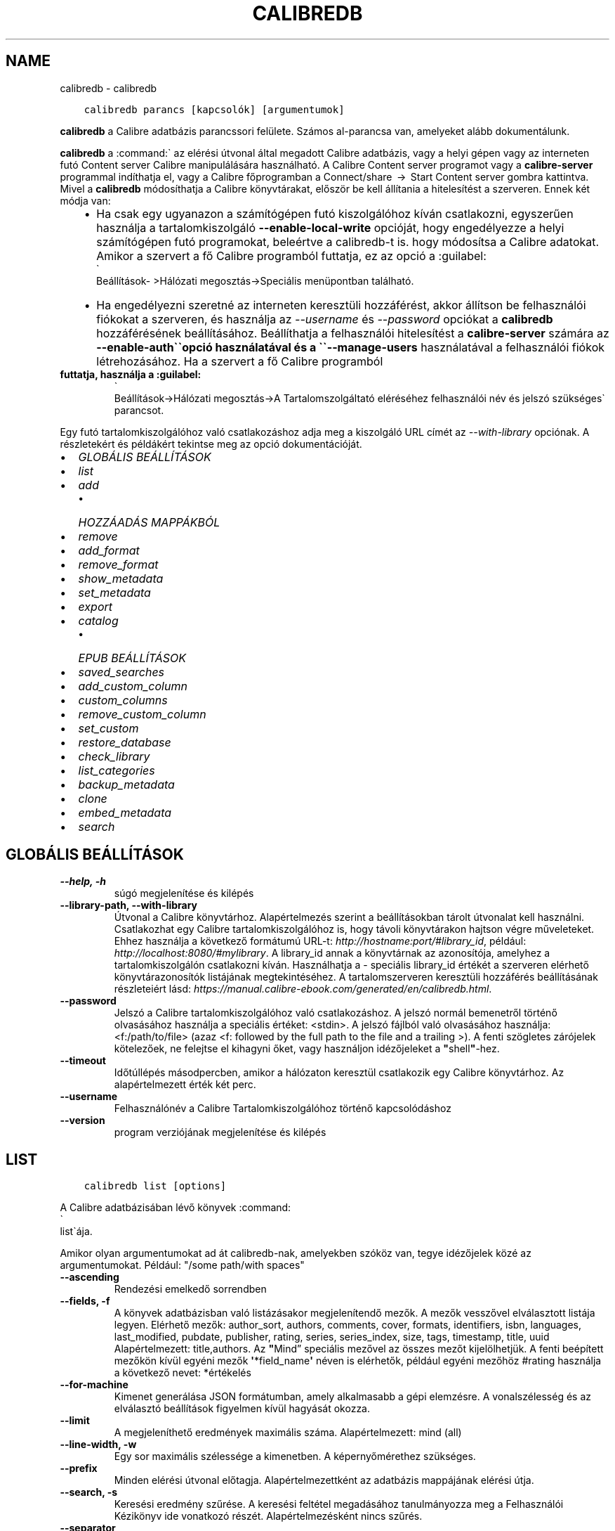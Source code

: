 .\" Man page generated from reStructuredText.
.
.
.nr rst2man-indent-level 0
.
.de1 rstReportMargin
\\$1 \\n[an-margin]
level \\n[rst2man-indent-level]
level margin: \\n[rst2man-indent\\n[rst2man-indent-level]]
-
\\n[rst2man-indent0]
\\n[rst2man-indent1]
\\n[rst2man-indent2]
..
.de1 INDENT
.\" .rstReportMargin pre:
. RS \\$1
. nr rst2man-indent\\n[rst2man-indent-level] \\n[an-margin]
. nr rst2man-indent-level +1
.\" .rstReportMargin post:
..
.de UNINDENT
. RE
.\" indent \\n[an-margin]
.\" old: \\n[rst2man-indent\\n[rst2man-indent-level]]
.nr rst2man-indent-level -1
.\" new: \\n[rst2man-indent\\n[rst2man-indent-level]]
.in \\n[rst2man-indent\\n[rst2man-indent-level]]u
..
.TH "CALIBREDB" "1" "június 17, 2022" "5.44.0" "calibre"
.SH NAME
calibredb \- calibredb
.INDENT 0.0
.INDENT 3.5
.sp
.nf
.ft C
calibredb parancs [kapcsolók] [argumentumok]
.ft P
.fi
.UNINDENT
.UNINDENT
.sp
\fBcalibredb\fP a Calibre adatbázis parancssori felülete. Számos
al\-parancsa van, amelyeket alább dokumentálunk.
.sp
\fBcalibredb\fP a :command:\(ga az elérési útvonal által megadott Calibre
adatbázis, vagy a helyi gépen vagy az interneten futó Content
server Calibre manipulálására használható. A Calibre Content
server programot vagy a \fBcalibre\-server\fP programmal indíthatja el,
vagy a Calibre főprogramban a Connect/share  →  Start Content
server gombra kattintva. Mivel a \fBcalibredb\fP módosíthatja a
Calibre könyvtárakat, először be kell állítania a hitelesítést a szerveren.
Ennek két módja van:
.INDENT 0.0
.INDENT 3.5
.INDENT 0.0
.IP \(bu 2
Ha csak egy ugyanazon a számítógépen futó kiszolgálóhoz kíván
csatlakozni, egyszerűen használja a tartalomkiszolgáló \fB\-\-enable\-local\-write\fP
opcióját, hogy engedélyezze a helyi számítógépen futó programokat,
beleértve a calibredb\-t is. hogy módosítsa a Calibre adatokat. Amikor a
szervert a fő Calibre programból futtatja, ez az opció a :guilabel:
.nf
\(ga
.fi
Beállítások\-
>Hálózati megosztás\->Speciális menüpontban található.
.IP \(bu 2
Ha engedélyezni szeretné az interneten keresztüli hozzáférést, akkor állítson be
felhasználói fiókokat a szerveren, és használja az \fI\%\-\-username\fP és \fI\%\-\-password\fP opciókat
a \fBcalibredb\fP hozzáférésének beállításához. Beállíthatja a felhasználói hitelesítést a
\fBcalibre\-server\fP számára az \fB\-\-enable\-auth\(ga\(gaopció használatával és a \(ga\(ga\-\-manage\-users\fP
használatával a felhasználói fiókok létrehozásához. Ha a szervert a fő Calibre programból
.UNINDENT
.UNINDENT
.UNINDENT
.INDENT 0.0
.TP
.B futtatja, használja a :guilabel:
.nf
\(ga
.fi
Beállítások\->Hálózati megosztás\->A Tartalomszolgáltató eléréséhez
felhasználói név és jelszó szükséges\(ga parancsot.
.UNINDENT
.sp
Egy futó tartalomkiszolgálóhoz való csatlakozáshoz adja meg a kiszolgáló
URL címét az \fI\%\-\-with\-library\fP opciónak. A részletekért és példákért
tekintse meg az opció dokumentációját.
.INDENT 0.0
.IP \(bu 2
\fI\%GLOBÁLIS BEÁLLÍTÁSOK\fP
.IP \(bu 2
\fI\%list\fP
.IP \(bu 2
\fI\%add\fP
.INDENT 2.0
.IP \(bu 2
\fI\%HOZZÁADÁS MAPPÁKBÓL\fP
.UNINDENT
.IP \(bu 2
\fI\%remove\fP
.IP \(bu 2
\fI\%add_format\fP
.IP \(bu 2
\fI\%remove_format\fP
.IP \(bu 2
\fI\%show_metadata\fP
.IP \(bu 2
\fI\%set_metadata\fP
.IP \(bu 2
\fI\%export\fP
.IP \(bu 2
\fI\%catalog\fP
.INDENT 2.0
.IP \(bu 2
\fI\%EPUB BEÁLLÍTÁSOK\fP
.UNINDENT
.IP \(bu 2
\fI\%saved_searches\fP
.IP \(bu 2
\fI\%add_custom_column\fP
.IP \(bu 2
\fI\%custom_columns\fP
.IP \(bu 2
\fI\%remove_custom_column\fP
.IP \(bu 2
\fI\%set_custom\fP
.IP \(bu 2
\fI\%restore_database\fP
.IP \(bu 2
\fI\%check_library\fP
.IP \(bu 2
\fI\%list_categories\fP
.IP \(bu 2
\fI\%backup_metadata\fP
.IP \(bu 2
\fI\%clone\fP
.IP \(bu 2
\fI\%embed_metadata\fP
.IP \(bu 2
\fI\%search\fP
.UNINDENT
.SH GLOBÁLIS BEÁLLÍTÁSOK
.INDENT 0.0
.TP
.B \-\-help, \-h
súgó megjelenítése és kilépés
.UNINDENT
.INDENT 0.0
.TP
.B \-\-library\-path, \-\-with\-library
Útvonal a Calibre könyvtárhoz. Alapértelmezés szerint a beállításokban tárolt útvonalat kell használni. Csatlakozhat egy Calibre  tartalomkiszolgálóhoz is, hogy távoli könyvtárakon hajtson végre műveleteket. Ehhez használja a következő formátumú URL\-t: \fI\%http://hostname:port/#library_id\fP, például: \fI\%http://localhost:8080/#mylibrary\fP\&. A library_id annak a könyvtárnak az azonosítója, amelyhez a tartalomkiszolgálón csatlakozni kíván. Használhatja a \- speciális library_id értékét a szerveren elérhető könyvtárazonosítók listájának megtekintéséhez. A tartalomszerveren keresztüli hozzáférés beállításának részleteiért lásd: \fI\%https://manual.calibre\-ebook.com/generated/en/calibredb.html\fP\&.
.UNINDENT
.INDENT 0.0
.TP
.B \-\-password
Jelszó a Calibre tartalomkiszolgálóhoz való csatlakozáshoz. A jelszó normál bemenetről történő olvasásához használja a speciális értéket: <stdin>. A jelszó fájlból való olvasásához használja: <f:/path/to/file> (azaz <f: followed by the full path to the file and a trailing >). A fenti szögletes zárójelek kötelezőek, ne felejtse el kihagyni őket, vagy használjon idézőjeleket a \fB\(dq\fPshell\fB\(dq\fP\-hez.
.UNINDENT
.INDENT 0.0
.TP
.B \-\-timeout
Időtúllépés másodpercben, amikor a hálózaton keresztül csatlakozik egy Calibre könyvtárhoz. Az alapértelmezett érték két perc.
.UNINDENT
.INDENT 0.0
.TP
.B \-\-username
Felhasználónév a Calibre Tartalomkiszolgálóhoz történő kapcsolódáshoz
.UNINDENT
.INDENT 0.0
.TP
.B \-\-version
program verziójának megjelenítése és kilépés
.UNINDENT
.SH LIST
.INDENT 0.0
.INDENT 3.5
.sp
.nf
.ft C
calibredb list [options]
.ft P
.fi
.UNINDENT
.UNINDENT
.sp
A Calibre adatbázisában lévő könyvek :command:
.nf
\(ga
.fi
list\(gaája.
.sp
Amikor olyan argumentumokat ad át calibredb\-nak, amelyekben szóköz van, tegye idézőjelek közé az argumentumokat. Például: \(dq/some path/with spaces\(dq
.INDENT 0.0
.TP
.B \-\-ascending
Rendezési emelkedő sorrendben
.UNINDENT
.INDENT 0.0
.TP
.B \-\-fields, \-f
A könyvek adatbázisban való listázásakor megjelenítendő mezők. A mezők vesszővel elválasztott listája legyen. Elérhető mezők: author_sort, authors, comments, cover, formats, identifiers, isbn, languages, last_modified, pubdate, publisher, rating, series, series_index, size, tags, timestamp, title, uuid Alapértelmezett: title,authors. Az \fB\(dq\fPMind” speciális mezővel az összes mezőt kijelölhetjük. A fenti beépített mezőkön kívül egyéni mezők \fB\(aq\fP*field_name\fB\(aq\fP néven is elérhetők, például egyéni mezőhöz #rating használja a következő nevet: *értékelés
.UNINDENT
.INDENT 0.0
.TP
.B \-\-for\-machine
Kimenet generálása JSON formátumban, amely alkalmasabb a gépi elemzésre. A vonalszélesség és az elválasztó beállítások figyelmen kívül hagyását okozza.
.UNINDENT
.INDENT 0.0
.TP
.B \-\-limit
A megjeleníthető eredmények maximális száma. Alapértelmezett: mind (all)
.UNINDENT
.INDENT 0.0
.TP
.B \-\-line\-width, \-w
Egy sor maximális szélessége a kimenetben. A képernyőmérethez szükséges.
.UNINDENT
.INDENT 0.0
.TP
.B \-\-prefix
Minden elérési útvonal előtagja. Alapértelmezettként az adatbázis mappájának elérési útja.
.UNINDENT
.INDENT 0.0
.TP
.B \-\-search, \-s
Keresési eredmény szűrése. A keresési feltétel megadásához tanulmányozza meg a Felhasználói Kézikönyv ide vonatkozó részét. Alapértelmezésként nincs szűrés.
.UNINDENT
.INDENT 0.0
.TP
.B \-\-separator
A mezők elválasztására szolgáló karakter vagy szöveg. Alapbeállítás a szóköz.
.UNINDENT
.INDENT 0.0
.TP
.B \-\-sort\-by
A mező, ami alapján az eredmény rendezve lesz. Elérhető mezők:  author_sort, authors, comments, cover, formats, identifiers, isbn, languages, last_modified, pubdate, publisher, rating, series, series_index, size, tags, timestamp, title, uuid Alapértelmezett:  id
.UNINDENT
.SH ADD
.INDENT 0.0
.INDENT 3.5
.sp
.nf
.ft C
calibredb add [opciók] fájl1 fájl2 fájl3 ...
.ft P
.fi
.UNINDENT
.UNINDENT
.sp
Adja hozzá a megadott fájlokat könyvként az adatbázishoz. Megadhat mappákat is,
lásd alább a mappákkal kapcsolatos beállításokat.
.sp
Amikor olyan argumentumokat ad át calibredb\-nak, amelyekben szóköz van, tegye idézőjelek közé az argumentumokat. Például: \(dq/some path/with spaces\(dq
.INDENT 0.0
.TP
.B \-\-authors, \-a
A hozzáadott könyv(ek) szerzőjének megadása
.UNINDENT
.INDENT 0.0
.TP
.B \-\-automerge, \-m
Ha hasonló címmel és szerzővel rendelkező könyveket talál, a bejövő formátumokat (fájlokat) automatikusan egyesíti a meglévő könyvrekordokba. Az \fB\(dq\fPignore \- kihagyás\fB\(dq\fP érték azt jelenti, hogy a duplikált formátumokat a rendszer elveti. Az \fB\(dq\fPoverwrite \- felülírás\fB\(dq\fP érték azt jelenti, hogy a könyvtárban található duplikált formátumok felülíródnak az újonnan hozzáadott fájlokkal. A \fB\(dq\fPnew_record \- új_rekord\fB\(dq\fP értéke azt jelenti, hogy a duplikált formátumok egy új könyvrekordba kerülnek.
.UNINDENT
.INDENT 0.0
.TP
.B \-\-cover, \-c
Hozzáadott címkép helye
.UNINDENT
.INDENT 0.0
.TP
.B \-\-duplicates, \-d
Könyvek hozzáadása az adatbázishoz akkor is, ha már léteznek. Az összehasonlítás a könyvcímek és szerzők alapján történik. Vegye figyelembe, hogy \fI\%\-\-automerge\fP opció élvez elsőbbséget.
.UNINDENT
.INDENT 0.0
.TP
.B \-\-empty, \-e
Üres könyv hozzáadása (könyv formátumok nélkül)
.UNINDENT
.INDENT 0.0
.TP
.B \-\-identifier, \-I
Állítsa be a könyv azonosítóit, pl. \-I asin:XXX \-I isbn:YYY
.UNINDENT
.INDENT 0.0
.TP
.B \-\-isbn, \-i
A hozzáadott könyv(ek) ISBN\-azonosítójának megadása
.UNINDENT
.INDENT 0.0
.TP
.B \-\-languages, \-l
A nyelvek vesszővel elválasztott listája (legjobb az ISO639 nyelvi kódok használatához, bár egyes nyelveket is fel lehet ismerni)
.UNINDENT
.INDENT 0.0
.TP
.B \-\-series, \-s
A hozzáadott könyv(ek) sorozatának megadása
.UNINDENT
.INDENT 0.0
.TP
.B \-\-series\-index, \-S
A hozzáadott könyv(ek) sorozatszámának megadása
.UNINDENT
.INDENT 0.0
.TP
.B \-\-tags, \-T
A hozzáadott könyv(ek) címkéinek megadása
.UNINDENT
.INDENT 0.0
.TP
.B \-\-title, \-t
A hozzáadott könyv(ek) címének megadása
.UNINDENT
.SS HOZZÁADÁS MAPPÁKBÓL
.sp
Lehetőségek a könyvek mappákból történő hozzáadásának szabályozására. Alapértelmezés szerint csak azok a fájlok kerülnek hozzáadásra, amelyek kiterjesztése ismert e\-könyv fájltípusokra vonatkozik.
.INDENT 0.0
.TP
.B \-\-add
Fájlnév (glob) minta, ennek a mintának megfelelő fájlok hozzáadódnak a mappák fájlok keresésekor, még akkor is, ha azok nem ismert e\-könyv fájltípusúak. Több mintához többször is megadható.
.UNINDENT
.INDENT 0.0
.TP
.B \-\-ignore
A fájlnév (glob) minta, az ennek a mintának megfelelő fájlok figyelmen kívül maradnak a mappák fájlok keresésekor. Több mintához többször is megadható. Például: *.pdf figyelmen kívül hagy minden PDF fájlt
.UNINDENT
.INDENT 0.0
.TP
.B \-\-one\-book\-per\-directory, \-1
Tételezzük fel, hogy minden mappában csak egyetlen logikai könyv található, és a benne lévő összes fájl az adott könyv különböző e\-könyv\-formátumai
.UNINDENT
.INDENT 0.0
.TP
.B \-\-recurse, \-r
Mappák rekurzív feldolgozása
.UNINDENT
.SH REMOVE
.INDENT 0.0
.INDENT 3.5
.sp
.nf
.ft C
calibredb remove ids
.ft P
.fi
.UNINDENT
.UNINDENT
.sp
eltávolítja az azonosítókkal azonosított könyveket az adatbázisból. Az id\-k az azonosítószámok vesszővel elválasztott listája kell lennie (az azonosítószámokat a keresés paranccsal kaphatja meg). Például 23,34,57\-85 (tartomány megadásakor a tartomány utolsó száma nem szerepel).
.sp
Amikor olyan argumentumokat ad át calibredb\-nak, amelyekben szóköz van, tegye idézőjelek közé az argumentumokat. Például: \(dq/some path/with spaces\(dq
.INDENT 0.0
.TP
.B \-\-permanent
Ne használja ezt: Lomtár
.UNINDENT
.SH ADD_FORMAT
.INDENT 0.0
.INDENT 3.5
.sp
.nf
.ft C
calibredb add_format [options] id ebook_file
.ft P
.fi
.UNINDENT
.UNINDENT
.sp
Hozzáadja az ebook_file fájlban található e\-könyvet az id által azonosított logikai könyv elérhető formátumaihoz. Az azonosítót a keresés paranccsal kaphatja meg. Ha a formátum már létezik, akkor a rendszer lecseréli, hacsak nincs megadva a nincs csere beállítás.
.sp
Amikor olyan argumentumokat ad át calibredb\-nak, amelyekben szóköz van, tegye idézőjelek közé az argumentumokat. Például: \(dq/some path/with spaces\(dq
.INDENT 0.0
.TP
.B \-\-dont\-replace
Ne cserélje ki a formátumot, ha már létezik
.UNINDENT
.SH REMOVE_FORMAT
.INDENT 0.0
.INDENT 3.5
.sp
.nf
.ft C
calibredb remove_format [options] id fmt
.ft P
.fi
.UNINDENT
.UNINDENT
.sp
Eltávolítja el az fmt formátumot az id által azonosított logikai könyvből. Az azonosítót a keresés paranccsal kaphatja meg. Az fmt egy fájlkiterjesztés, például LRF vagy TXT vagy EPUB. Ha a logikai könyvben nem elérhető az fmt, ne tegyen semmit.
.sp
Amikor olyan argumentumokat ad át calibredb\-nak, amelyekben szóköz van, tegye idézőjelek közé az argumentumokat. Például: \(dq/some path/with spaces\(dq
.SH SHOW_METADATA
.INDENT 0.0
.INDENT 3.5
.sp
.nf
.ft C
calibredb show_metadata [options] id
.ft P
.fi
.UNINDENT
.UNINDENT
.sp
Megjeleníti az id által azonosított könyv Calibre adatbázisában tárolt metaadatokat.
Az id a keresési parancsból származó azonosítószám.
.sp
Amikor olyan argumentumokat ad át calibredb\-nak, amelyekben szóköz van, tegye idézőjelek közé az argumentumokat. Például: \(dq/some path/with spaces\(dq
.INDENT 0.0
.TP
.B \-\-as\-opf
Metaadatok nyomtatása OPF(XML) formátumban
.UNINDENT
.SH SET_METADATA
.INDENT 0.0
.INDENT 3.5
.sp
.nf
.ft C
calibredb set_metadata [options] id [/path/to/metadata.opf]
.ft P
.fi
.UNINDENT
.UNINDENT
.sp
beállítja a metadata.opf OPF fájl azonosítójával azonosított könyv
Calibre adatbázisában tárolt metaadatokat. Az id a keresési parancsból
származó azonosítószám. Gyorsan megismerheti az OPF formátumot a \-\-as\-opf
kapcsolóval a show_metadata parancsra. Az egyes mezők metaadatait is beállíthatja
a \-\-field opcióval. Ha a \-\-field opciót használja, nincs szükség OPF fájl megadására.
.sp
Amikor olyan argumentumokat ad át calibredb\-nak, amelyekben szóköz van, tegye idézőjelek közé az argumentumokat. Például: \(dq/some path/with spaces\(dq
.INDENT 0.0
.TP
.B \-\-field, \-f
A beállítandó mező. A formátum: field_name:value, például: \fI\%\-\-field\fP tags:tag1,tag2.  \fI\%\-\-list\-fields\fP segítségével lekérheti az összes mezőnév listáját. Ezt a beállítást többször is megadhatja több mező beállításához. Megjegyzés: nyelvek esetén az ISO639 nyelvkódokat kell használnia (pl. en angolhoz, fr franciához stb.). Az azonosítók szintaxisa: \fI\%\-\-field\fP identifiers:isbn:XXXX,doi:YYYYY. Logikai (igen/nem) mezőkhöz használja az igaz és hamis vagy az igen és nem értéket.
.UNINDENT
.INDENT 0.0
.TP
.B \-\-list\-fields, \-l
A \fI\%\-\-field\fP paraméterrel használható metaadat\-mezőnevek felsorolása
.UNINDENT
.SH EXPORT
.INDENT 0.0
.INDENT 3.5
.sp
.nf
.ft C
calibredb export [options] ids
.ft P
.fi
.UNINDENT
.UNINDENT
.sp
:command:
.nf
\(ga
.fi
export\(gaálja az azonosítókkal (vesszővel tagolt lista) megadott könyveket a fájlrendszerbe.
Az :command:
.nf
\(ga
.fi
export\(gaálási művelet a könyv összes formátumát, borítóját és metaadatait menti
(egy opf fájlba). Az azonosító számokat a keresési parancsból kaphatja meg.
.sp
Amikor olyan argumentumokat ad át calibredb\-nak, amelyekben szóköz van, tegye idézőjelek közé az argumentumokat. Például: \(dq/some path/with spaces\(dq
.INDENT 0.0
.TP
.B \-\-all
Minden könyv exportálása az adatbázisba. Ne vegye figyelembe az azonosító (ID) listát.
.UNINDENT
.INDENT 0.0
.TP
.B \-\-dont\-asciiize
A Calibre konvertálja az összes nem angol karaktert a fájlnevek angol megfelelőire. Ez akkor hasznos, ha régi fájlrendszerbe menti, és nem támogatja a Unicode fájlneveket. Ennek megadása kikapcsolja ezt az opciót.
.UNINDENT
.INDENT 0.0
.TP
.B \-\-dont\-save\-cover
Normál esetben a Calibre egy önálló fájlban tárolja a borítót az adott e\-könyv egyéb fájljaival mellett. Ennek megadása kikapcsolja ezt az opciót.
.UNINDENT
.INDENT 0.0
.TP
.B \-\-dont\-update\-metadata
Alapesetben a Calibre a mentett fájlokban felülírja a metaadatokat az adatbázisban lévőkkel. Ez lassítja a mentési folyamatot. Ennek megadása kikapcsolja ezt az opciót.
.UNINDENT
.INDENT 0.0
.TP
.B \-\-dont\-write\-opf
Alapesetben a Calibre a metaadatokat egy különálló OPF fájlban tárolja a könyv saját mappájában. Ennek megadása kikapcsolja ezt az opciót.
.UNINDENT
.INDENT 0.0
.TP
.B \-\-formats
A mentendő formátumok vesszővel tagolt listája. Alapesetben \fB\(aq\fPall\fB\(aq\fP, vagyis minden formátum mentésre kerül.
.UNINDENT
.INDENT 0.0
.TP
.B \-\-progress
Folyamatjelentés
.UNINDENT
.INDENT 0.0
.TP
.B \-\-replace\-whitespace
Szóközök helyettesítése alul\-vonással.
.UNINDENT
.INDENT 0.0
.TP
.B \-\-single\-dir
Minden könyv exportálása külön mappába
.UNINDENT
.INDENT 0.0
.TP
.B \-\-template
A mentett fájlok fájlnevének és mappaszerkezetének szabályozására szolgáló sablon. Az alapértelmezett: \fB\(dq\fP{author_sort}/{title}/{title} \- {authors}\fB\(dq\fP, amely a könyveket egy szerzőnkénti almappába menti, a címet és a szerzőt tartalmazó fájlnevekkel. A következő vezérlők állnak rendelkezésre {author_sort, authors, id, isbn, languages, last_modified, pubdate, publisher, rating, series, series_index, tags, timestamp, title}
.UNINDENT
.INDENT 0.0
.TP
.B \-\-timefmt
A megjelenítendő dátum formázása. %d \- nap, %b \- hónap, %m \- hónap száma, %Y \- év. Alapértelmezett: %b, %Y
.UNINDENT
.INDENT 0.0
.TP
.B \-\-to\-dir
Könyvek exportálása egy meghatározott mappába. Alapértelmezett:  .
.UNINDENT
.INDENT 0.0
.TP
.B \-\-to\-lowercase
Elérési út kisbetűssé alakítása.
.UNINDENT
.SH CATALOG
.INDENT 0.0
.INDENT 3.5
.sp
.nf
.ft C
calibredb catalog /path/to/destination.(csv|epub|mobi|xml...) [options]
.ft P
.fi
.UNINDENT
.UNINDENT
.sp
Export a \fBcatalog\fP in format specified by path/to/destination extension.
Options control how entries are displayed in the generated \fBcatalog\fP output.
Note that different \fBcatalog\fP formats support different sets of options. To
see the different options, specify the name of the output file and then the
\-\-help option.
.sp
Amikor olyan argumentumokat ad át calibredb\-nak, amelyekben szóköz van, tegye idézőjelek közé az argumentumokat. Például: \(dq/some path/with spaces\(dq
.INDENT 0.0
.TP
.B \-\-ids, \-i
A katalogizálandó, adatbázisból vett ID\-k vesszővel tagolt listája. Ha meg van adva, akkor a \fI\%\-\-search\fP opció nem lesz figyelembe véve. Alapértelmezett: „all” (mind)
.UNINDENT
.INDENT 0.0
.TP
.B \-\-search, \-s
Az eredmény szűrése keresési lekérdezéssel. A keresési lekérdezés formátumáról bővebben a Felhasználói Kézikönyvben olvashat. Alapértelmezett: nincs szűrés
.UNINDENT
.INDENT 0.0
.TP
.B \-\-verbose, \-v
Részletes kimeneti információk megjelenítése. Hasznos hibakeresésnél
.UNINDENT
.SS EPUB BEÁLLÍTÁSOK
.INDENT 0.0
.TP
.B \-\-catalog\-title
A metaadatokban címként használt generált katalógus címe. Alapértelmezett: \fB\(aq\fPMy Books\fB\(aq\fP Érvényes: AZW3, EPUB, MOBI kimeneti formátumokra
.UNINDENT
.INDENT 0.0
.TP
.B \-\-cross\-reference\-authors
Kereszthivatkozások létrehozása a \fB\(dq\fPSzerzők\fB\(dq\fP részben több szerzőt tartalmazó könyvekhez. Alapértelmezett: \fB\(aq\fPFalse\fB\(aq\fP Érvényes: AZW3, EPUB, MOBI kimeneti formátumokra
.UNINDENT
.INDENT 0.0
.TP
.B \-\-debug\-pipeline
Az átalakítási folyamat különböző szakaszaiból származó kimenet mentése a megadott mappába. Hasznos, ha nem biztos abban, hogy az átalakítási folyamat melyik szakaszában történik hiba. Alapértelmezett: \fB\(aq\fPNone\fB\(aq\fP Érvényes: AZW3, EPUB, MOBI kimeneti formátumokra
.UNINDENT
.INDENT 0.0
.TP
.B \-\-exclude\-genre
Műfajként kizárandó címkéket leíró reguláris kifejezés. Alapértelmezett: \fB\(aq\fP[.+]|^+$\fB\(aq\fP nem tartalmazza a zárójeles címkéket, pl. \fB\(aq\fP[Project Gutenberg]\fB\(aq\fP, and \fB\(aq\fP+\fB\(aq\fP, az olvasott könyvek alapértelmezett címkéje. Érvényes: AZW3, EPUB, MOBI kimeneti formátumokra
.UNINDENT
.INDENT 0.0
.TP
.B \-\-exclusion\-rules
Meghatározza azokat a szabályokat, amelyek segítségével kizárják a könyveket a létrehozott katalógusból. A kizárási szabály modellje vagy (\fB\(aq\fP<rule name>\fB\(aq\fP,\fB\(aq\fPCímkék\fB\(aq\fP,\fB\(aq\fP<comma\-separated list of tags>\fB\(aq\fP) vagy (\fB\(aq\fP<rule name>\fB\(aq\fP,\fB\(aq\fP<custom column>\fB\(aq\fP,\fB\(aq\fP<pattern>\fB\(aq\fP). Például: ((\fB\(aq\fPArchivált könyvek\fB\(aq\fP,\fB\(aq\fP#status\fB\(aq\fP,\fB\(aq\fPArchivált\fB\(aq\fP),) kizárja az „Archivált” értékű könyvet az \fB\(dq\fPállapot” egyéni oszlopban. Ha több szabályt határoz meg, akkor az összes szabályt alkalmazni fogja. Alapértelmezett:  \fB\(dq\fP((\fB\(aq\fPCatalogs\fB\(aq\fP,\fB\(aq\fPTags\fB\(aq\fP,\fB\(aq\fPCatalog\fB\(aq\fP),)\fB\(dq\fP Érvényes: AZW3, EPUB, MOBI kimeneti formátumokra
.UNINDENT
.INDENT 0.0
.TP
.B \-\-generate\-authors
Tartalmazza a \fB\(aq\fPSzerzők\fB\(aq\fP részt a katalógusban. Alapértelmezett: \fB\(aq\fPFalse\fB\(aq\fP Érvényes: AZW3, EPUB, MOBI kimeneti formátumokra
.UNINDENT
.INDENT 0.0
.TP
.B \-\-generate\-descriptions
Tartalmazza a \fB\(aq\fPLeírások\fB\(aq\fP részt a katalógusban. Alapértelmezett: \fB\(aq\fPFalse\fB\(aq\fP Érvényes: AZW3, EPUB, MOBI kimeneti formátumokra
.UNINDENT
.INDENT 0.0
.TP
.B \-\-generate\-genres
Tartalmazza a \fB\(dq\fPMűfajok” részt a katalógusban. Alapértelmezett: \fB\(aq\fPFalse\fB\(aq\fP Érvényes: AZW3, EPUB, MOBI kimeneti formátumokra
.UNINDENT
.INDENT 0.0
.TP
.B \-\-generate\-recently\-added
Tartalmazza a \fB\(aq\fPLegutóbb hozzáadva\fB\(aq\fP részt a katalógusban. Alapértelmezett: \fB\(aq\fPFalse\fB\(aq\fP Érvényes: AZW3, EPUB, MOBI kimeneti formátumokra
.UNINDENT
.INDENT 0.0
.TP
.B \-\-generate\-series
Tartalmazza a \fB\(dq\fPSorozatok” részt a katalógusban. Alapértelmezett: \fB\(aq\fPFalse\fB\(aq\fP Érvényes: AZW3, EPUB, MOBI kimeneti formátumokra
.UNINDENT
.INDENT 0.0
.TP
.B \-\-generate\-titles
Tartalmazza a \fB\(aq\fPCímek\fB\(aq\fP részt a katalógusban. Alapértelmezett: \fB\(aq\fPFalse\fB\(aq\fP Érvényes: AZW3, EPUB, MOBI kimeneti formátumokra
.UNINDENT
.INDENT 0.0
.TP
.B \-\-genre\-source\-field
A \fB\(dq\fPMűfajok” rész forrásmezője. Alapértelmezett: \fB\(aq\fPCímke\fB\(aq\fP Érvényes: AZW3, EPUB, MOBI kimeneti formátumokra
.UNINDENT
.INDENT 0.0
.TP
.B \-\-header\-note\-source\-field
Egyéni mező, amely a \fB\(dq\fPLeírás\fB\(dq\fP fejlécébe beillesztendő megjegyzésszöveget tartalmaz.za. Alapértelmezett: \fB\(aq\fP\fB\(aq\fP Érvényes: AZW3, EPUB, MOBI kimeneti formátumokra
.UNINDENT
.INDENT 0.0
.TP
.B \-\-merge\-comments\-rule
#<custom field>:[before|after]:[True|False] meghatározása:  <custom field> Egyéni mező, amely kommentekkel egyesítendő megjegyzéseket tartalmaz  [előtte|utána] A megjegyzésekhez kapcsolódó megjegyzések elhelyezése  [True|False] \- A megjegyzések és a kommentek közé vízszintes vonal kerül beillesztésre Alapértelmezett: \fB\(aq\fP::\fB\(aq\fP Alkalmazás: AZW3, EPUB, MOBI kimeneti formátumokhoz
.UNINDENT
.INDENT 0.0
.TP
.B \-\-output\-profile
A kimeneti profil meghatározása. Egyes esetekben kimeneti profilra van szükség az eszköz katalógusának optimalizálásához. Például a „kindle” vagy a „kindle_dx” strukturált tartalomjegyzéket hoz létre szakaszokkal és cikkekkel. Alapértelmezett: \fB\(aq\fPNone\fB\(aq\fP Érvényes: AZW3, EPUB, MOBI kimeneti formátumokra
.UNINDENT
.INDENT 0.0
.TP
.B \-\-prefix\-rules
Meghatározza azokat a szabályokat, amelyek az olvasott könyveket, kívánságlista elemeket és más, felhasználó által megadott előtagokat jelölik. Az előtag szabály modellje (\fB\(aq\fP<rule name>\fB\(aq\fP,\fB\(aq\fP<source field>\fB\(aq\fP,\fB\(aq\fP<pattern>\fB\(aq\fP,\fB\(aq\fP<prefix>\fB\(aq\fP). Ha több szabályt definiál, az első egyező szabály kerül felhasználásra. Alapértelmezett: \fB\(dq\fP((\fB\(aq\fPRead books\fB\(aq\fP,\fB\(aq\fPtags\fB\(aq\fP,\fB\(aq\fP+\fB\(aq\fP,\fB\(aq\fP✓\fB\(aq\fP),(\fB\(aq\fPWishlist item\fB\(aq\fP,\fB\(aq\fPtags\fB\(aq\fP,\fB\(aq\fPWishlist\fB\(aq\fP,\fB\(aq\fP×\fB\(aq\fP))\fB\(dq\fP Alkalmazás: AZW3, EPUB, MOBI kimeneti formátumokhoz
.UNINDENT
.INDENT 0.0
.TP
.B \-\-preset
Egy, a GUI katalóguskészítővel létrehozott előre beállított készlet használata. Egy előre beállított készlet megadja a katalógus létrehozásához szükséges összes beállítást.. Alapértelmezett: \fB\(aq\fPNone\fB\(aq\fP Érvényes: AZW3, EPUB, MOBI kimeneti formátumokra
.UNINDENT
.INDENT 0.0
.TP
.B \-\-thumb\-width
Méretmutató jüvelykben)  a katalógusban szereplő könyvborítókhoz. Tartomány: 1.0 \- 2.0 Alapértelmezett: \fB\(aq\fP1.0\fB\(aq\fP Érvényes: AZW3, EPUB, MOBI kimeneti formátumokra
.UNINDENT
.INDENT 0.0
.TP
.B \-\-use\-existing\-cover
A meglévő borító kicserélése katalógus generálásakor. Alapértelmezett: \fB\(aq\fPFalse\fB\(aq\fP Érvényes: AZW3, EPUB, MOBI kimeneti formátumokra
.UNINDENT
.SH SAVED_SEARCHES
.INDENT 0.0
.INDENT 3.5
.sp
.nf
.ft C
calibredb saved_searches [options] (list|add|remove)
.ft P
.fi
.UNINDENT
.UNINDENT
.sp
Az adatbázisban tárolt mentett keresések kezelése.
Ha olyan lekérdezést próbál hozzáadni, amely már létezik, akkor az lecserélődik.
.sp
Szintaxis a hozzáadáshoz:
.sp
calibredb \fBsaved_searches\fP add search_name search_expression
.sp
Szintaxis az eltávolításhoz:
.sp
calibredb \fBsaved_searches\fP remove search_name
.sp
Amikor olyan argumentumokat ad át calibredb\-nak, amelyekben szóköz van, tegye idézőjelek közé az argumentumokat. Például: \(dq/some path/with spaces\(dq
.SH ADD_CUSTOM_COLUMN
.INDENT 0.0
.INDENT 3.5
.sp
.nf
.ft C
calibredb add_custom_column [kapcsolók] oszlop_nev cím adattípus
.ft P
.fi
.UNINDENT
.UNINDENT
.sp
Saját oszlop készítése. Az „oszlop_nev” az oszlop tárolt neve, angol karaktereket
tartalmazzon, de ne legyen benne szóköz és kettőspont. A „cím” az oszlop
felhasználóbarát címe.
Az „adattípus” lehet: bool, comments, composite, datetime, enumeration, float, int, rating, series, text
.sp
Amikor olyan argumentumokat ad át calibredb\-nak, amelyekben szóköz van, tegye idézőjelek közé az argumentumokat. Például: \(dq/some path/with spaces\(dq
.INDENT 0.0
.TP
.B \-\-display
Az ebben az oszlopban lévő adatok értelmezési módjának testreszabására szolgáló lehetőségek szótára. Ez egy JSON karakterlánc. Felsorolási oszlopokhoz használja a \fI\%\-\-display\fP\fB\(dq\fP{\e \fB\(dq\fPenum_values\e \fB\(dq\fP:[\e \fB\(dq\fPval1\e \fB\(dq\fP, \e \fB\(dq\fPval2\e \fB\(dq\fP]}\fB\(dq\fP A megjelenítési változóban számos lehetőség szerepelhet. Az oszloptípus szerinti beállítások a következők: összetett: composite_template, composite_sort, make_category,contains_html, use_decorations datetime: date_format felsorolás: enum_values, enum_colors, use_decorations int, float: number_format szöveg: is_names, use_decorations  A legális kombinációk megtalálásának legjobb módja, ha létrehoz egy megfelelő típusú egyéni oszlopot a grafikus felhasználói felületen, majd megnézi a könyv biztonsági másolatát (győződjön meg arról, hogy az oszlop hozzáadása óta új OPF jött létre). Látni fogja a JSON\-t az új oszlop \fB\(dq\fPmegjelenítéséhez” az OPF\-ben.
.UNINDENT
.INDENT 0.0
.TP
.B \-\-is\-multiple
Az oszlop címke\-szerű (több elem, vesszővel tagolva) adatokat tárol. Csak szöveg adattípusnál használható.
.UNINDENT
.SH CUSTOM_COLUMNS
.INDENT 0.0
.INDENT 3.5
.sp
.nf
.ft C
calibredb custom_columns [options]
.ft P
.fi
.UNINDENT
.UNINDENT
.sp
Az elérhető oszlopok kilistázása. Megjeleníti az oszlop tárolt címét és azonosítóját.
.sp
Amikor olyan argumentumokat ad át calibredb\-nak, amelyekben szóköz van, tegye idézőjelek közé az argumentumokat. Például: \(dq/some path/with spaces\(dq
.INDENT 0.0
.TP
.B \-\-details, \-d
Részletek mutatása minden oszlopnál.
.UNINDENT
.SH REMOVE_CUSTOM_COLUMN
.INDENT 0.0
.INDENT 3.5
.sp
.nf
.ft C
calibredb remove_custom_column [options] label
.ft P
.fi
.UNINDENT
.UNINDENT
.sp
Eltávolítja a címkével azonosított egyéni oszlopot. Az elérhető
oszlopokat a \(aqcustom_columns\(aq paranccsal tekintheti meg.
.sp
Amikor olyan argumentumokat ad át calibredb\-nak, amelyekben szóköz van, tegye idézőjelek közé az argumentumokat. Például: \(dq/some path/with spaces\(dq
.INDENT 0.0
.TP
.B \-\-force, \-f
Ne kérjen megerősítést
.UNINDENT
.SH SET_CUSTOM
.INDENT 0.0
.INDENT 3.5
.sp
.nf
.ft C
calibredb set_custom [options] column id value
.ft P
.fi
.UNINDENT
.UNINDENT
.sp
Beállítja az azonosítóval azonosított könyv egyéni oszlopának értékét.
Az azonosítók listáját a keresés paranccsal kaphatja meg.
Az egyéni oszlopnevek listáját a \(aqcustom_columns\(aq paranccsal
kaphatja meg.
.sp
Amikor olyan argumentumokat ad át calibredb\-nak, amelyekben szóköz van, tegye idézőjelek közé az argumentumokat. Például: \(dq/some path/with spaces\(dq
.INDENT 0.0
.TP
.B \-\-append, \-a
Ha az oszlop több értéket tárol, akkor a megadott értéket adja a meglévőkhöz és cserélje le őket.
.UNINDENT
.SH RESTORE_DATABASE
.INDENT 0.0
.INDENT 3.5
.sp
.nf
.ft C
Az adatbázis visszaállítása a Calibre könyvtár minden mappájában
.ft P
.fi
.UNINDENT
.UNINDENT
.sp
található OPF\-fájlokban tárolt metaadatokból. Ez akkor hasznos, ha
a metadata.db fájl sérült.
.sp
FIGYELMEZTETÉS: Ez a parancs teljesen újragenerálja az adatbázist.
Elveszíti az összes mentett keresést, felhasználói kategóriát, plugboardot,
könyvenként tárolt átalakítási beállításokat és egyéni recepteket.
A visszaállított metaadatok csak annyira pontosak, mint az
OPF\-fájlokban találhatók.
.sp
Amikor olyan argumentumokat ad át calibredb\-nak, amelyekben szóköz van, tegye idézőjelek közé az argumentumokat. Például: \(dq/some path/with spaces\(dq
.INDENT 0.0
.TP
.B \-\-really\-do\-it, \-r
Tényleg állítsa vissza az adatbázist. Enélkül az opció nélkül nem fut a parancs.
.UNINDENT
.SH CHECK_LIBRARY
.INDENT 0.0
.INDENT 3.5
.sp
.nf
.ft C
calibredb check_library [kapcsolók]
.ft P
.fi
.UNINDENT
.UNINDENT
.sp
Néhány ellenőrzés lefuttatása a könyvtár belső fájlrendszerén. Visszajelzések: invalid_titles, extra_titles, invalid_authors, extra_authors, missing_formats, extra_formats, extra_files, missing_covers, extra_covers, failed_folders
.sp
Amikor olyan argumentumokat ad át calibredb\-nak, amelyekben szóköz van, tegye idézőjelek közé az argumentumokat. Például: \(dq/some path/with spaces\(dq
.INDENT 0.0
.TP
.B \-\-csv, \-c
CSV kimenet
.UNINDENT
.INDENT 0.0
.TP
.B \-\-ignore_extensions, \-e
A kihagyandó kiterjesztések vesszővel tagolt listája. Alapértelmezett: all (mind)
.UNINDENT
.INDENT 0.0
.TP
.B \-\-ignore_names, \-n
Vesszővel elválasztott lista a kihagyandó nevekkel. Alapértelmezett: Összes
.UNINDENT
.INDENT 0.0
.TP
.B \-\-report, \-r
A naplók vesszővel elválasztott listája. Alapértelmezés: mind
.UNINDENT
.SH LIST_CATEGORIES
.INDENT 0.0
.INDENT 3.5
.sp
.nf
.ft C
calibredb list_categories [options]
.ft P
.fi
.UNINDENT
.UNINDENT
.sp
Jelentést készít az adatbázisban lévő kategóriainformációkról.
Az információ megegyezik a Címkeböngészőben megjelenő információkkal.
.sp
Amikor olyan argumentumokat ad át calibredb\-nak, amelyekben szóköz van, tegye idézőjelek közé az argumentumokat. Például: \(dq/some path/with spaces\(dq
.INDENT 0.0
.TP
.B \-\-categories, \-r
A kategória keresőneveinek vesszővel elválasztott listája. Alapértelmezett: mind (all)
.UNINDENT
.INDENT 0.0
.TP
.B \-\-csv, \-c
CSV kimenet
.UNINDENT
.INDENT 0.0
.TP
.B \-\-dialect
A létrehozandó CSV\-fájl típusa. Választási lehetőségek: excel, excel\-tab, unix
.UNINDENT
.INDENT 0.0
.TP
.B \-\-item_count, \-i
Csak a kategórián belüli elemek számát adja meg az egyes elemekhez tartozó darabszámok helyett
.UNINDENT
.INDENT 0.0
.TP
.B \-\-width, \-w
Egy sor maximális szélessége a kimenetben. A képernyőmérethez szükséges.
.UNINDENT
.SH BACKUP_METADATA
.INDENT 0.0
.INDENT 3.5
.sp
.nf
.ft C
calibredb backup_metadata [options]
.ft P
.fi
.UNINDENT
.UNINDENT
.sp
Biztonsági másolatot készít az adatbázisban tárolt metaadatokról az egyes könyvek mappájában
lévő egyedi OPF\-fájlokba. Ez általában automatikusan megtörténik, de ezt a
parancsot futtathatja az OPF fájlok újragenerálására az \(aq\-\-all\(aq kapcsolóval.
.sp
Ne feledje, hogy erre általában nincs szükség, mivel az OPF\-fájlokról a rendszer automatikusan
biztonsági másolatot készít minden metaadat megváltoztatásakor.
.sp
Amikor olyan argumentumokat ad át calibredb\-nak, amelyekben szóköz van, tegye idézőjelek közé az argumentumokat. Például: \(dq/some path/with spaces\(dq
.INDENT 0.0
.TP
.B \-\-all
Általában ez a parancs csak azokon a könyveken működik, amelyekben elavult OPF\-fájlok vannak. Ezzel az opcióval minden könyvön működik.
.UNINDENT
.SH CLONE
.INDENT 0.0
.INDENT 3.5
.sp
.nf
.ft C
calibredb clone path/to/new/library
.ft P
.fi
.UNINDENT
.UNINDENT
.sp
Hozzon létre egy klónt az aktuális könyvtárból. Ezzel egy új, üres könyvtárat hoz létre,
amely ugyanazokkal az egyéni oszlopokkal, virtuális könyvtárakkal és
egyéb beállításokkal rendelkezik, mint az aktuális könyvtárban.
.sp
A klónozott könyvtár nem tartalmaz majd könyveket. Ha teljes másolatot hozna létre,
beleértve az összes könyvet, egyszerűen használja a fájlrendszer eszközeit a könyvtármappa
másolásához.
.sp
Amikor olyan argumentumokat ad át calibredb\-nak, amelyekben szóköz van, tegye idézőjelek közé az argumentumokat. Például: \(dq/some path/with spaces\(dq
.SH EMBED_METADATA
.INDENT 0.0
.INDENT 3.5
.sp
.nf
.ft C
calibredb embed_metadata [options] book_id
.ft P
.fi
.UNINDENT
.UNINDENT
.sp
Frissíti a Calibre könyvtárban tárolt tényleges könyvfájlok metaadatait a Calibre\-adatbázis metaadataiból.
Normális esetben a metaadatok csak akkor frissülnek, ha fájlokat exportálunk a Calibre\-ből.
Ez a parancs akkor hasznos, ha azt szeretné, hogy a fájlok a helyükön legyenek frissítve. Vegye figyelembe,
hogy a különböző fájlformátumok eltérő mennyiségű metaadatot támogatnak.
A book_id speciális \(dqall” értékével frissítheti az összes könyv metaadatait. Számos könyvazonosítót is
megadhat szóközzel elválasztva, és azonosító tartományt kötőjellel elválasztva.
Például: calibredb \fBembed_metadata\fP 1 2 10\-15 23
.sp
Amikor olyan argumentumokat ad át calibredb\-nak, amelyekben szóköz van, tegye idézőjelek közé az argumentumokat. Például: \(dq/some path/with spaces\(dq
.INDENT 0.0
.TP
.B \-\-only\-formats, \-f
Csak a megadott formátumú fájlok metaadatait frissítése. Több formátum esetén adja meg többször. Alapértelmezés szerint minden formátum frissül.
.UNINDENT
.SH SEARCH
.INDENT 0.0
.INDENT 3.5
.sp
.nf
.ft C
calibredb search [options] search expression
.ft P
.fi
.UNINDENT
.UNINDENT
.sp
Keres a könyvtárban a megadott keresési kifejezésre, és a keresési kifejezésnek megfelelő
könyvazonosítók vesszővel elválasztott listáját adja vissza. A kimeneti formátum hasznos más olyan
parancsok betáplálásához, amelyek elfogadják az azonosítók listáját bemenetként.
.sp
A keresési kifejezés bármi lehet a Calibre hatékony keresési lekérdezési nyelvéből, például: calibredb \fBsearch\fP author:asimov \(aqtitle:\(dqi robot\(dq\(aq
.sp
Amikor olyan argumentumokat ad át calibredb\-nak, amelyekben szóköz van, tegye idézőjelek közé az argumentumokat. Például: \(dq/some path/with spaces\(dq
.INDENT 0.0
.TP
.B \-\-limit, \-l
A visszaküldendő eredmények maximális száma. Alapértelmezett az összes eredmény.
.UNINDENT
.SH AUTHOR
Kovid Goyal
.SH COPYRIGHT
Kovid Goyal
.\" Generated by docutils manpage writer.
.
